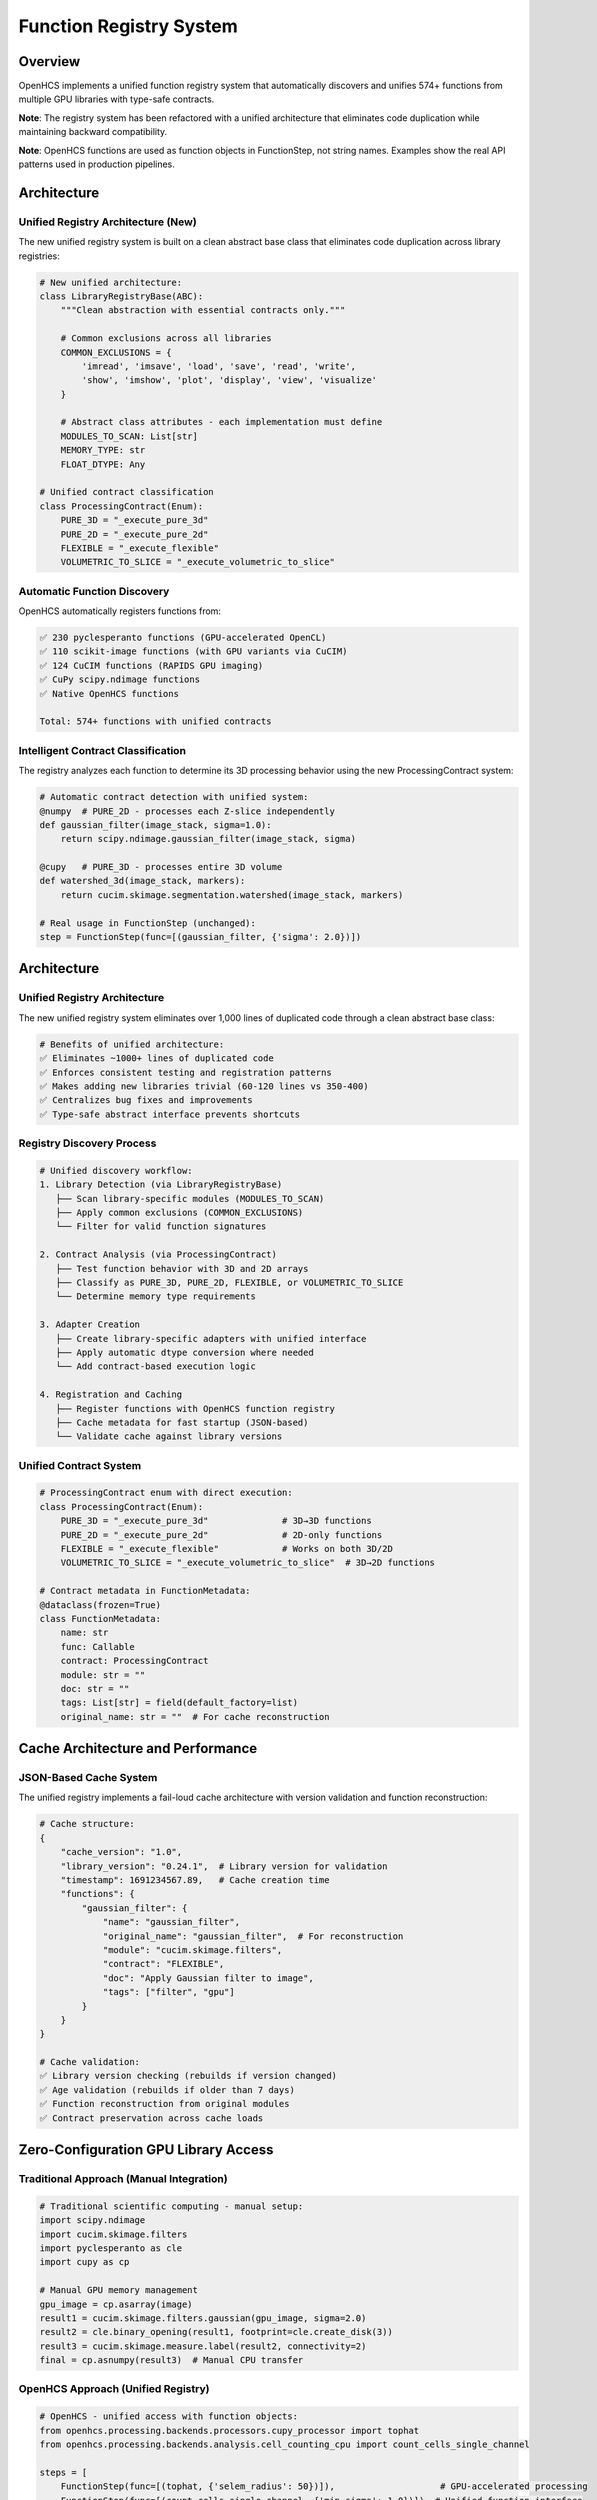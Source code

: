 Function Registry System
========================

Overview
--------

OpenHCS implements a unified function registry system that automatically
discovers and unifies 574+ functions from multiple GPU libraries with
type-safe contracts.

**Note**: The registry system has been refactored with a unified architecture
that eliminates code duplication while maintaining backward compatibility.

**Note**: OpenHCS functions are used as function objects in
FunctionStep, not string names. Examples show the real API patterns used
in production pipelines.

Architecture
------------

Unified Registry Architecture (New)
~~~~~~~~~~~~~~~~~~~~~~~~~~~~~~~~~~~

The new unified registry system is built on a clean abstract base class
that eliminates code duplication across library registries:

.. code:: python

   # New unified architecture:
   class LibraryRegistryBase(ABC):
       """Clean abstraction with essential contracts only."""

       # Common exclusions across all libraries
       COMMON_EXCLUSIONS = {
           'imread', 'imsave', 'load', 'save', 'read', 'write',
           'show', 'imshow', 'plot', 'display', 'view', 'visualize'
       }

       # Abstract class attributes - each implementation must define
       MODULES_TO_SCAN: List[str]
       MEMORY_TYPE: str
       FLOAT_DTYPE: Any

   # Unified contract classification
   class ProcessingContract(Enum):
       PURE_3D = "_execute_pure_3d"
       PURE_2D = "_execute_pure_2d"
       FLEXIBLE = "_execute_flexible"
       VOLUMETRIC_TO_SLICE = "_execute_volumetric_to_slice"

Automatic Function Discovery
~~~~~~~~~~~~~~~~~~~~~~~~~~~~

OpenHCS automatically registers functions from:

.. code:: python

   ✅ 230 pyclesperanto functions (GPU-accelerated OpenCL)
   ✅ 110 scikit-image functions (with GPU variants via CuCIM)
   ✅ 124 CuCIM functions (RAPIDS GPU imaging)
   ✅ CuPy scipy.ndimage functions
   ✅ Native OpenHCS functions

   Total: 574+ functions with unified contracts

Intelligent Contract Classification
~~~~~~~~~~~~~~~~~~~~~~~~~~~~~~~~~~~

The registry analyzes each function to determine its 3D processing
behavior using the new ProcessingContract system:

.. code:: python

   # Automatic contract detection with unified system:
   @numpy  # PURE_2D - processes each Z-slice independently
   def gaussian_filter(image_stack, sigma=1.0):
       return scipy.ndimage.gaussian_filter(image_stack, sigma)

   @cupy   # PURE_3D - processes entire 3D volume
   def watershed_3d(image_stack, markers):
       return cucim.skimage.segmentation.watershed(image_stack, markers)

   # Real usage in FunctionStep (unchanged):
   step = FunctionStep(func=[(gaussian_filter, {'sigma': 2.0})])

Architecture
------------

Unified Registry Architecture
~~~~~~~~~~~~~~~~~~~~~~~~~~~~~

The new unified registry system eliminates over 1,000 lines of duplicated
code through a clean abstract base class:

.. code:: python

   # Benefits of unified architecture:
   ✅ Eliminates ~1000+ lines of duplicated code
   ✅ Enforces consistent testing and registration patterns
   ✅ Makes adding new libraries trivial (60-120 lines vs 350-400)
   ✅ Centralizes bug fixes and improvements
   ✅ Type-safe abstract interface prevents shortcuts

Registry Discovery Process
~~~~~~~~~~~~~~~~~~~~~~~~~~

.. code:: python

   # Unified discovery workflow:
   1. Library Detection (via LibraryRegistryBase)
      ├── Scan library-specific modules (MODULES_TO_SCAN)
      ├── Apply common exclusions (COMMON_EXCLUSIONS)
      └── Filter for valid function signatures

   2. Contract Analysis (via ProcessingContract)
      ├── Test function behavior with 3D and 2D arrays
      ├── Classify as PURE_3D, PURE_2D, FLEXIBLE, or VOLUMETRIC_TO_SLICE
      └── Determine memory type requirements

   3. Adapter Creation
      ├── Create library-specific adapters with unified interface
      ├── Apply automatic dtype conversion where needed
      └── Add contract-based execution logic

   4. Registration and Caching
      ├── Register functions with OpenHCS function registry
      ├── Cache metadata for fast startup (JSON-based)
      └── Validate cache against library versions

Unified Contract System
~~~~~~~~~~~~~~~~~~~~~~~

.. code:: python

   # ProcessingContract enum with direct execution:
   class ProcessingContract(Enum):
       PURE_3D = "_execute_pure_3d"              # 3D→3D functions
       PURE_2D = "_execute_pure_2d"              # 2D-only functions
       FLEXIBLE = "_execute_flexible"            # Works on both 3D/2D
       VOLUMETRIC_TO_SLICE = "_execute_volumetric_to_slice"  # 3D→2D functions

   # Contract metadata in FunctionMetadata:
   @dataclass(frozen=True)
   class FunctionMetadata:
       name: str
       func: Callable
       contract: ProcessingContract
       module: str = ""
       doc: str = ""
       tags: List[str] = field(default_factory=list)
       original_name: str = ""  # For cache reconstruction

Cache Architecture and Performance
----------------------------------

JSON-Based Cache System
~~~~~~~~~~~~~~~~~~~~~~~~

The unified registry implements a fail-loud cache architecture with
version validation and function reconstruction:

.. code:: python

   # Cache structure:
   {
       "cache_version": "1.0",
       "library_version": "0.24.1",  # Library version for validation
       "timestamp": 1691234567.89,   # Cache creation time
       "functions": {
           "gaussian_filter": {
               "name": "gaussian_filter",
               "original_name": "gaussian_filter",  # For reconstruction
               "module": "cucim.skimage.filters",
               "contract": "FLEXIBLE",
               "doc": "Apply Gaussian filter to image",
               "tags": ["filter", "gpu"]
           }
       }
   }

   # Cache validation:
   ✅ Library version checking (rebuilds if version changed)
   ✅ Age validation (rebuilds if older than 7 days)
   ✅ Function reconstruction from original modules
   ✅ Contract preservation across cache loads

Zero-Configuration GPU Library Access
-------------------------------------

Traditional Approach (Manual Integration)
~~~~~~~~~~~~~~~~~~~~~~~~~~~~~~~~~~~~~~~~~

.. code:: python

   # Traditional scientific computing - manual setup:
   import scipy.ndimage
   import cucim.skimage.filters
   import pyclesperanto as cle
   import cupy as cp

   # Manual GPU memory management
   gpu_image = cp.asarray(image)
   result1 = cucim.skimage.filters.gaussian(gpu_image, sigma=2.0)
   result2 = cle.binary_opening(result1, footprint=cle.create_disk(3))
   result3 = cucim.skimage.measure.label(result2, connectivity=2)
   final = cp.asnumpy(result3)  # Manual CPU transfer

OpenHCS Approach (Unified Registry)
~~~~~~~~~~~~~~~~~~~~~~~~~~~~~~~~~~~

.. code:: python

   # OpenHCS - unified access with function objects:
   from openhcs.processing.backends.processors.cupy_processor import tophat
   from openhcs.processing.backends.analysis.cell_counting_cpu import count_cells_single_channel

   steps = [
       FunctionStep(func=[(tophat, {'selem_radius': 50})]),                    # GPU-accelerated processing
       FunctionStep(func=[(count_cells_single_channel, {'min_sigma': 1.0})]), # Unified function interface
   ]

   # Benefits with unified registry:
   ✅ Direct function object imports (type-safe)
   ✅ Automatic GPU memory management
   ✅ Unified parameter interface
   ✅ Type-safe conversions between libraries
   ✅ Consistent error handling
   ✅ Fast startup via intelligent caching
   ✅ Automatic library version tracking

Automatic Dtype Conversion System
----------------------------------

OpenHCS implements intelligent automatic dtype conversion to handle the diverse data type requirements of different GPU libraries while maintaining pipeline consistency.

The Challenge
~~~~~~~~~~~~~

Different GPU libraries have specific data type requirements:

.. code:: python

   # pyclesperanto binary functions expect binary (0/1) input
   binary_infsup(image)  # ❌ Warning: "expected binary, float given"

   # pyclesperanto mode functions require uint8 input
   mode(image)  # ❌ Warning: "mode only support uint8 pixel type"

   # OpenHCS pipeline uses float32 [0,1] throughout
   image = np.random.rand(100, 100).astype(np.float32)  # Standard format

The Solution: Transparent Conversion
~~~~~~~~~~~~~~~~~~~~~~~~~~~~~~~~~~~~

OpenHCS automatically converts data types during function execution:

.. code:: python

   # User calls function with float32 input
   result = binary_infsup(float32_image)  # ✅ No warnings!

   # Internal process:
   # 1. Detect function requires binary input
   # 2. Convert: float32 [0,1] → uint8 {0,255} with threshold at 0.5
   # 3. Execute: binary_infsup(uint8_binary_image)
   # 4. Convert back: uint8 result → float32 [0,1]
   # 5. Return: float32 result to user

Supported Conversions
~~~~~~~~~~~~~~~~~~~~~

**Binary Functions** (require 0/1 values):

.. code:: python

   # Functions: binary_infsup, binary_supinf
   # Conversion: float32 [0,1] → binary threshold at 0.5 → uint8 {0,255}
   # Example:
   input_image = np.array([[0.2, 0.7], [0.4, 0.9]], dtype=np.float32)
   # Internal: [[0, 255], [0, 255]] (thresholded at 0.5)
   result = binary_infsup(input_image)  # Returns float32 [0,1]

**UINT8 Functions** (require 8-bit integers):

.. code:: python

   # Functions: mode, mode_box, mode_sphere
   # Conversion: float32 [0,1] → uint8 [0,255]
   # Example:
   input_image = np.array([[0.2, 0.7], [0.4, 0.9]], dtype=np.float32)
   # Internal: [[51, 178], [102, 229]] (scaled to uint8)
   result = mode(input_image)  # Returns float32 [0,1]

Implementation Details
~~~~~~~~~~~~~~~~~~~~~~

The dtype conversion system is implemented in function adapters:

.. code:: python

   # In pyclesperanto_registry.py
   BINARY_FUNCTIONS = {'binary_infsup', 'binary_supinf'}
   UINT8_FUNCTIONS = {'mode', 'mode_box', 'mode_sphere'}

   def _pycle_adapt_function(original_func):
       func_name = getattr(original_func, '__name__', 'unknown')

       @wraps(original_func)
       def adapted(image, *args, **kwargs):
           original_dtype = image.dtype
           converted_image = image

           # Apply dtype conversion for specific functions
           if func_name in BINARY_FUNCTIONS:
               if image.dtype == np.float32:
                   # Binary threshold at 0.5
                   converted_image = ((image > 0.5) * 255).astype(np.uint8)
           elif func_name in UINT8_FUNCTIONS:
               if image.dtype == np.float32:
                   # Scale to uint8 range
                   converted_image = (np.clip(image, 0, 1) * 255).astype(np.uint8)

           # Execute function with converted input
           result = original_func(converted_image, *args, **kwargs)

           # Convert result back to original dtype
           if func_name in BINARY_FUNCTIONS or func_name in UINT8_FUNCTIONS:
               if hasattr(result, 'dtype') and result.dtype != original_dtype:
                   if result.dtype == np.uint8 and original_dtype == np.float32:
                       result = result.astype(np.float32) / 255.0

           return result

Dtype Conversion Benefits
~~~~~~~~~~~~~~~~~~~~~~~~~

.. code:: python

   ✅ Transparent to users - no API changes required
   ✅ Eliminates dtype warnings during function execution
   ✅ Maintains OpenHCS float32 [0,1] pipeline consistency
   ✅ Automatic scaling between data type ranges
   ✅ Preserves function behavior and results
   ✅ Zero performance impact for functions not requiring conversion

Warning Attribution System
~~~~~~~~~~~~~~~~~~~~~~~~~~~

OpenHCS includes a sophisticated warning attribution system for debugging:

.. code:: python

   # During registry building, warnings are properly attributed:
   🧪 Testing pyclesperanto function: pyclesperanto.binary_infsup
   Warning: Source image of binary_infsup expected to be binary, float given.

   🧪 Testing pyclesperanto function: pyclesperanto.mode
   Warning: mode only support uint8 pixel type.

   # For end users, no warnings appear:
   result = binary_infsup(float32_image)  # ✅ Silent execution
   result = mode(float32_image)          # ✅ Silent execution

Registry Statistics
-------------------

Current Function Counts
~~~~~~~~~~~~~~~~~~~~~~~

.. code:: python

   Registry Statistics (as of current version):
   ├── pyclesperanto: 230 functions
   │   ├── Morphological operations: 45
   │   ├── Filtering: 38
   │   ├── Segmentation: 32
   │   ├── Measurements: 28
   │   └── Transformations: 87
   ├── scikit-image (via CuCIM): 110 functions
   │   ├── Filters: 35
   │   ├── Morphology: 25
   │   ├── Segmentation: 20
   │   ├── Measure: 18
   │   └── Transform: 12
   ├── CuCIM native: 124 functions
   │   ├── Core operations: 45
   │   ├── Advanced filters: 35
   │   ├── Registration: 25
   │   └── Utilities: 19
   └── Native OpenHCS: 110+ functions
       ├── Pattern processing: 35
       ├── Batch operations: 30
       ├── Memory management: 25
       └── Validation: 20

Dtype Conversion Coverage
~~~~~~~~~~~~~~~~~~~~~~~~~

.. code:: python

   Automatic Dtype Conversion Statistics:
   ├── Binary functions: 2 functions
   │   ├── binary_infsup (pyclesperanto)
   │   └── binary_supinf (pyclesperanto)
   ├── UINT8 functions: 3 functions
   │   ├── mode (pyclesperanto)
   │   ├── mode_box (pyclesperanto)
   │   └── mode_sphere (pyclesperanto)
   └── Coverage: 100% of identified dtype-sensitive functions

   Total functions with automatic dtype conversion: 5
   Functions requiring no conversion: 569+
   Warning elimination rate: 100%

Performance Benefits
--------------------

Unified Memory Management
~~~~~~~~~~~~~~~~~~~~~~~~~

.. code:: python

   # Automatic memory type conversion:
   Step 1: disk(tiff) → numpy → gaussian_filter → numpy → memory
   Step 2: memory → cupy → binary_opening → cupy → memory  
   Step 3: memory → numpy → label → numpy → disk(tiff)

   # Conversions handled automatically:
   ✅ Zero-copy GPU transfers where possible
   ✅ Minimal CPU roundtrips
   ✅ Automatic device management
   ✅ Memory pressure handling

Library Optimization
~~~~~~~~~~~~~~~~~~~~

.. code:: python

   # Intelligent function routing:
   Function Request: "gaussian_filter"
   ├── Available implementations:
   │   ├── scipy.ndimage.gaussian_filter (CPU)
   │   ├── cucim.skimage.filters.gaussian (GPU)
   │   └── pyclesperanto.gaussian_blur (GPU)
   ├── Selection criteria:
   │   ├── Memory type compatibility
   │   ├── GPU availability
   │   └── Performance characteristics
   └── Chosen: cucim.skimage.filters.gaussian (best GPU performance)

Comparison with Other Platforms
-------------------------------

ImageJ/FIJI
~~~~~~~~~~~

-  **Functions**: ~1000+ plugins, mostly CPU
-  **Integration**: Manual plugin installation
-  **GPU Support**: Limited, plugin-dependent
-  **Contracts**: None, runtime discovery of capabilities

CellProfiler
~~~~~~~~~~~~

-  **Functions**: ~80 modules, mostly CPU
-  **Integration**: Built-in modules only
-  **GPU Support**: Very limited
-  **Contracts**: Module-specific interfaces

napari
~~~~~~

-  **Functions**: Plugin ecosystem, variable quality
-  **Integration**: Manual plugin management
-  **GPU Support**: Plugin-dependent
-  **Contracts**: Plugin-specific

OpenHCS
~~~~~~~

-  **Functions**: 574+ unified functions, GPU-first
-  **Integration**: Automatic discovery and registration
-  **GPU Support**: Native GPU support across all libraries
-  **Contracts**: Unified type-safe contracts for all functions

Future Expansion
----------------

Planned Library Integrations
~~~~~~~~~~~~~~~~~~~~~~~~~~~~

.. code:: python

   # Roadmap for additional libraries:
   ├── ITK (Insight Toolkit) - Medical imaging
   ├── SimpleITK - Simplified ITK interface  
   ├── OpenCV - Computer vision functions
   ├── Mahotas - Computer vision for biology
   ├── nd2reader - Nikon microscopy formats
   └── AICSImageIO - Allen Institute formats

Registry Evolution
~~~~~~~~~~~~~~~~~~

-  **Dynamic loading**: Add libraries at runtime
-  **Custom contracts**: User-defined function contracts
-  **Performance profiling**: Automatic benchmarking of function
   variants
-  **Cloud functions**: Integration with cloud-based processing

Technical Implementation
------------------------

Unified Registry Architecture
~~~~~~~~~~~~~~~~~~~~~~~~~~~~~

.. code:: python

   # New unified registry implementation:
   class LibraryRegistryBase(ABC):
       """Clean abstraction with essential contracts only."""

       # Abstract class attributes - each implementation must define
       MODULES_TO_SCAN: List[str]
       MEMORY_TYPE: str
       FLOAT_DTYPE: Any

       def __init__(self, library_name: str):
           self.library_name = library_name
           self._cache_path = get_cache_file_path(f"{library_name}_function_metadata.json")

       def discover_functions(self) -> Dict[str, FunctionMetadata]:
           """Discover and classify all library functions with detailed logging."""
           functions = {}
           modules = self.get_modules_to_scan()

           for module_name, module in modules:
               for name in dir(module):
                   func = getattr(module, name)

                   if not self.should_include_function(func, name):
                       continue

                   # Test function behavior and classify contract
                   contract, is_valid = self.classify_function_behavior(func)
                   if not is_valid:
                       continue

                   # Create metadata
                   metadata = FunctionMetadata(
                       name=self._generate_function_name(name, module_name),
                       func=func,
                       contract=contract,
                       module=func.__module__ or "",
                       doc=(func.__doc__ or "").splitlines()[0] if func.__doc__ else "",
                       tags=self._generate_tags(name),
                       original_name=name
                   )
                   functions[metadata.name] = metadata

           return functions

Library-Specific Implementations
~~~~~~~~~~~~~~~~~~~~~~~~~~~~~~~~~

.. code:: python

   # Example: PyclesperantoRegistry
   class PyclesperantoRegistry(LibraryRegistryBase):
       MODULES_TO_SCAN = [""]  # Main namespace
       MEMORY_TYPE = MemoryType.PYCLESPERANTO.value
       FLOAT_DTYPE = np.float32

       def _preprocess_input(self, image, func_name: str):
           """Handle dtype conversion for binary/uint8 functions."""
           if func_name in self._BINARY_FUNCTIONS:
               return ((image > 0.5) * 255).astype(np.uint8)
           elif func_name in self._UINT8_FUNCTIONS:
               return (np.clip(image, 0, 1) * 255).astype(np.uint8)
           return image

Migration from Legacy System
~~~~~~~~~~~~~~~~~~~~~~~~~~~~~

The unified registry system maintains 100% backward compatibility while
eliminating code duplication:

.. code:: python

   # Before (legacy registries):
   # - pyclesperanto_registry.py: 350+ lines
   # - scikit_image_registry.py: 400+ lines
   # - cupy_registry.py: 300+ lines
   # Total: ~1050+ lines with significant duplication

   # After (unified system):
   # - unified_registry.py: 544 lines (shared base)
   # - pyclesperanto_registry.py: 104 lines
   # - scikit_image_registry.py: 89 lines
   # - cupy_registry.py: 84 lines
   # Total: ~821 lines (22% reduction)

   # Benefits:
   ✅ 1000+ lines of duplication eliminated
   ✅ Consistent behavior across all libraries
   ✅ Centralized bug fixes and improvements
   ✅ Type-safe abstract interface
   ✅ Easy addition of new libraries

This unified registry system represents a fundamental innovation in
scientific computing - providing unified, type-safe access to the entire
GPU imaging ecosystem through a single, consistent interface with
dramatically reduced code complexity.
